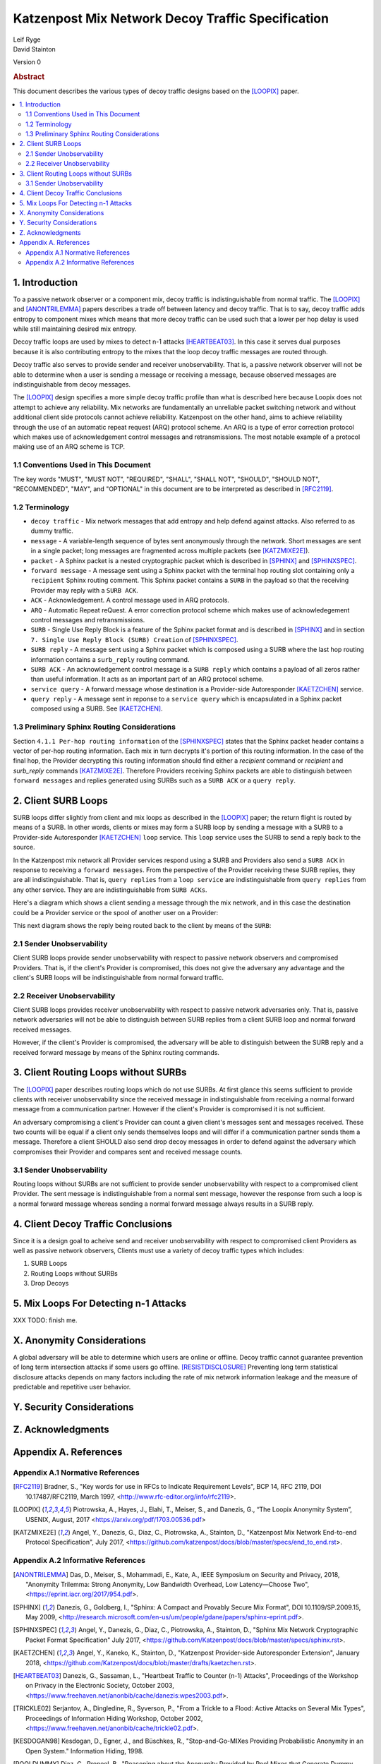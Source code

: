 Katzenpost Mix Network Decoy Traffic Specification
**************************************************

| Leif Ryge
| David Stainton

Version 0

.. rubric:: Abstract

This document describes the various types of decoy traffic designs
based on the [LOOPIX]_ paper.

.. contents:: :local:


1. Introduction
===============

To a passive network observer or a component mix, decoy traffic is
indistinguishable from normal traffic. The [LOOPIX]_ and
[ANONTRILEMMA]_ papers describes a trade off between latency and decoy
traffic. That is to say, decoy traffic adds entropy to component mixes
which means that more decoy traffic can be used such that a lower per hop
delay is used while still maintaining desired mix entropy.

Decoy traffic loops are used by mixes to detect n-1 attacks
[HEARTBEAT03]_. In this case it serves dual purposes because it is
also contributing entropy to the mixes that the loop decoy traffic
messages are routed through.

Decoy traffic also serves to provide sender and receiver
unobservability. That is, a passive network observer will not be able
to determine when a user is sending a message or receiving a message,
because observed messages are indistinguishable from decoy messages.

The [LOOPIX]_ design specifies a more simple decoy traffic profile
than what is described here because Loopix does not attempt to achieve
any reliability. Mix networks are fundamentally an unreliable packet
switching network and without additional client side protocols cannot
achieve reliability. Katzenpost on the other hand, aims to achieve
reliability through the use of an automatic repeat request (ARQ)
protocol scheme. An ARQ is a type of error correction protocol which
makes use of acknowledgement control messages and retransmissions. The
most notable example of a protocol making use of an ARQ scheme is TCP.

1.1 Conventions Used in This Document
-------------------------------------

The key words "MUST", "MUST NOT", "REQUIRED", "SHALL", "SHALL NOT",
"SHOULD", "SHOULD NOT", "RECOMMENDED", "MAY", and "OPTIONAL" in this
document are to be interpreted as described in [RFC2119]_.

1.2 Terminology
---------------

* ``decoy traffic`` - Mix network messages that add entropy and help
  defend against attacks. Also referred to as dummy traffic.

* ``message`` - A variable-length sequence of bytes sent anonymously
  through the network. Short messages are sent in a single
  packet; long messages are fragmented across multiple
  packets (see [KATZMIXE2E]_).

* ``packet`` - A Sphinx packet is a nested cryptographic packet
  which is described in [SPHINX]_ and [SPHINXSPEC]_.

* ``forward message`` - A message sent using a Sphinx packet with the
  terminal hop routing slot containing only a ``recipient`` Sphinx
  routing comment. This Sphinx packet contains a ``SURB`` in the payload
  so that the receiving Provider may reply with a ``SURB ACK``.

* ``ACK`` - Acknowledgement. A control message used in ARQ protocols.

* ``ARQ`` - Automatic Repeat reQuest. A error correction protocol scheme
  which makes use of acknowledegement control messages and retransmissions.

* ``SURB`` - Single Use Reply Block is a feature of the Sphinx packet
  format and is described in [SPHINX]_ and in section
  ``7. Single Use Reply Block (SURB) Creation`` of [SPHINXSPEC]_.

* ``SURB reply`` - A message sent using a Sphinx packet which is
  composed using a SURB where the last hop routing information
  contains a ``surb_reply`` routing command.

* ``SURB ACK`` - An acknowledgement control message is a ``SURB reply``
  which contains a payload of all zeros rather than useful information.
  It acts as an important part of an ARQ protocol scheme.

* ``service query`` - A forward message whose destination is a
  Provider-side Autoresponder [KAETZCHEN]_ service.

* ``query reply`` - A message sent in reponse to a ``service query``
  which is encapsulated in a Sphinx packet composed using a SURB.
  See [KAETZCHEN]_.

1.3 Preliminary Sphinx Routing Considerations
---------------------------------------------

Section ``4.1.1 Per-hop routing information`` of the [SPHINXSPEC]_
states that the Sphinx packet header contains a vector of per-hop
routing information. Each mix in turn decrypts it's portion of this
routing information. In the case of the final hop, the Provider
decrypting this routing information should find either a `recipient`
command or `recipient` and `surb_reply` commands [KATZMIXE2E]_.
Therefore Providers receiving Sphinx packets are able to distinguish
between ``forward messages`` and replies generated using SURBs such as
a ``SURB ACK`` or a ``query reply``.

2. Client SURB Loops
====================

SURB loops differ slightly from client and mix loops as described
in the [LOOPIX]_ paper; the return flight is routed by means of a
SURB. In other words, clients or mixes may form a SURB loop by sending
a message with a SURB to a Provider-side Autoresponder [KAETZCHEN]_
``loop`` service. This ``loop`` service uses the SURB to send a reply
back to the source.

In the Katzenpost mix network all Provider services respond using a
SURB and Providers also send a ``SURB ACK`` in response to receiving a
``forward messages``. From the perspective of the Provider receiving
these SURB replies, they are all indistinguishable. That is, ``query
replies`` from a ``loop service`` are indistinguishable from ``query
replies`` from any other service. They are are indistinguishable from
``SURB ACKs``.

Here's a diagram which shows a client sending a message through the
mix network, and in this case the destination could be a Provider
service or the spool of another user on a Provider:

.. image:: diagrams/katzenpost_alice_loop1.png
   :alt: diagram 1
   :align: center

This next diagram shows the reply being routed back to the client by means of
the ``SURB``:

.. image:: diagrams/katzenpost_alice_loop2.png
   :alt: diagram 2
   :align: center

2.1 Sender Unobservability
--------------------------

Client SURB loops provide sender unobservability with respect to passive
network observers and compromised Providers. That is, if the client's Provider
is compromised, this does not give the adversary any advantage and the client's
SURB loops will be indistinguishable from normal forward traffic.

2.2 Receiver Unobservability
----------------------------

Client SURB loops provides receiver unobservability with respect to
passive network adversaries only. That is, passive network adversaries
will not be able to distinguish between SURB replies from a client
SURB loop and normal forward received messages.

However, if the client's Provider is compromised, the adversary will
be able to distinguish between the SURB reply and a received forward
message by means of the Sphinx routing commands.

3. Client Routing Loops without SURBs
=====================================

The [LOOPIX]_ paper describes routing loops which do not use SURBs.
At first glance this seems sufficient to provide clients with receiver
unobservability since the received message in indistinguishable from
receiving a normal forward message from a communication partner. However
if the client's Provider is compromised it is not sufficient.

An adversary compromising a client's Provider can count a given
client's messages sent and messages received. These two counts will
be equal if a client only sends themselves loops and will differ if a
communication partner sends them a message. Therefore a client SHOULD
also send drop decoy messages in order to defend against the adversary
which compromises their Provider and compares sent and received
message counts.

3.1 Sender Unobservability
--------------------------

Routing loops without SURBs are not sufficient to provide sender
unobservability with respect to a compromised client Provider.
The sent message is indistinguishable from a normal sent message,
however the response from such a loop is a normal forward message
whereas sending a normal forward message always results in a SURB reply.

4. Client Decoy Traffic Conclusions
===================================

Since it is a design goal to acheive send and receiver unobservability
with respect to compromised client Providers as well as passive
network observers, Clients must use a variety of decoy traffic types
which includes:

1. SURB Loops
2. Routing Loops without SURBs
3. Drop Decoys


5. Mix Loops For Detecting n-1 Attacks
======================================

XXX TODO: finish me.

X. Anonymity Considerations
===========================

A global adversary will be able to determine which users are online or
offline. Decoy traffic cannot guarantee prevention of long term
intersection attacks if some users go offline. [RESISTDISCLOSURE]_
Preventing long term statistical disclosure attacks depends on many
factors including the rate of mix network information leakage and the
measure of predictable and repetitive user behavior.

Y. Security Considerations
==========================

Z. Acknowledgments
==================

Appendix A. References
======================

Appendix A.1 Normative References
---------------------------------

.. [RFC2119]   Bradner, S., "Key words for use in RFCs to Indicate
               Requirement Levels", BCP 14, RFC 2119,
               DOI 10.17487/RFC2119, March 1997,
               <http://www.rfc-editor.org/info/rfc2119>.

.. [LOOPIX]    Piotrowska, A., Hayes, J., Elahi, T., Meiser, S.,
               and Danezis, G., “The Loopix Anonymity System”,
               USENIX, August, 2017
               <https://arxiv.org/pdf/1703.00536.pdf>

.. [KATZMIXE2E]  Angel, Y., Danezis, G., Diaz, C., Piotrowska, A., Stainton, D.,
                 "Katzenpost Mix Network End-to-end Protocol Specification", July 2017,
                 <https://github.com/katzenpost/docs/blob/master/specs/end_to_end.rst>.

Appendix A.2 Informative References
-----------------------------------

.. [ANONTRILEMMA] Das, D., Meiser, S., Mohammadi, E., Kate, A.,
                  IEEE Symposium on Security and Privacy, 2018,
                  "Anonymity Trilemma: Strong Anonymity, Low Bandwidth Overhead, Low Latency—Choose Two",
                  <https://eprint.iacr.org/2017/954.pdf>.

.. [SPHINX]    Danezis, G., Goldberg, I., "Sphinx: A Compact and
               Provably Secure Mix Format", DOI 10.1109/SP.2009.15,
               May 2009, <http://research.microsoft.com/en-us/um/people/gdane/papers/sphinx-eprint.pdf>.

.. [SPHINXSPEC] Angel, Y., Danezis, G., Diaz, C., Piotrowska, A., Stainton, D.,
                "Sphinx Mix Network Cryptographic Packet Format Specification"
                July 2017, <https://github.com/Katzenpost/docs/blob/master/specs/sphinx.rst>.

.. [KAETZCHEN]  Angel, Y., Kaneko, K., Stainton, D.,
                "Katzenpost Provider-side Autoresponder Extension", January 2018,
                <https://github.com/Katzenpost/docs/blob/master/drafts/kaetzchen.rst>.

.. [HEARTBEAT03]  Danezis, G., Sassaman, L., "Heartbeat Traffic to Counter (n-1) Attacks",
                  Proceedings of the Workshop on Privacy in the Electronic Society, October 2003,
                  <https://www.freehaven.net/anonbib/cache/danezis:wpes2003.pdf>.

.. [TRICKLE02]  Serjantov, A., Dingledine, R., Syverson, P., "From a Trickle to
                a Flood: Active Attacks on Several Mix Types", Proceedings of
                Information Hiding Workshop, October 2002,
                <https://www.freehaven.net/anonbib/cache/trickle02.pdf>.

.. [KESDOGAN98]   Kesdogan, D., Egner, J., and Büschkes, R.,
                  "Stop-and-Go-MIXes Providing Probabilistic Anonymity in an Open System."
                  Information Hiding, 1998.

.. [POOLDUMMY]  Diaz, C., Preneel, B.,
                "Reasoning about the Anonymity Provided by Pool Mixes that Generate Dummy Traffic",
                <https://www.freehaven.net/anonbib/cache/pool-dummy04.pdf>.

.. [MIXDUMMY]  Diaz, C., Preneel, B.,
               "Taxonomy of Mixes and Dummy Traffic",
               <https://www.freehaven.net/anonbib/cache/taxonomy-dummy.pdf>.

.. [DUMMYLIMITS]  Oya, S., Troncoso, C., Pérez-González, F.
                  "Do dummies pay off? Limits of dummy traffic protection in anonymous communications",
                  <https://www.freehaven.net/anonbib/cache/pets14-dummy-traffic.pdf>.

.. [DUMMYINTERSECTION] Berthold, O., Langos, H.,
                       "Dummy Traffic Against Long Term Intersection Attacks",
                       In the Proceedings of the PETS 2002,
                       <https://www.freehaven.net/anonbib/cache/langos02.pdf>.

.. [HANGBUDDIES]  Wolinksy, D., Syta, E., Ford, B.,
                  "Hang with Your Buddies to Resist Intersection Attacks",
                  In the Proceedings of the 20th ACM conference on CCS November 2013,
                  <https://www.freehaven.net/anonbib/cache/ccs2013-buddies.pdf>.

.. [STATSDISCO]  Danezis, G., Serjantov, A.,
                 "Statistical Disclosure or Intersection Attacks on Anonymity Systems",
                 In the Proceedings of 6th Information Hiding Workshop (IH 2004), Toronto, May 2004.
                 <https://www.freehaven.net/anonbib/cache/DanSer04.ps>.

.. [RESISTDISCLOSURE]  Mathewson, N., Dingledine, R.,
                       "Practical Traffic Analysis: Extending and Resisting Statistical Disclosure",
                       <https://www.freehaven.net/anonbib/cache/e2e-traffic.pdf>.

.. [2SIDEDSDA]    Danezis, G., Diaz, C., Troncoso, C.,
                  "Two-sided Statistical Disclosure Attack",
                  In the Proceedings of the PETS 2007,
                  <https://www.freehaven.net/anonbib/cache/danezis-pet2007.pdf>.

.. [PERFECTMATCHING]  Troncoso, C., Gierlichs, B., Preneel, B., Verbauwhede, I.,
                      "Perfect Matching Disclosure Attacks",
                      In the Proceedings of the PETS 2008,
                      <https://www.freehaven.net/anonbib/cache/troncoso-pet2008.pdf>.

.. [LEASTSQUARESSDA] Perez-Gonzalez, F., Troncoso, C.,
                     "Understanding Statistical Disclosure: A Least Squares approach",
                     In the Proceedings of the PETS 2012,
                     <https://www.freehaven.net/anonbib/cache/leastsquares-pets12.pdf>.

.. [LEASTSQUARESSDA2] Perez-Gonzalez, F., Troncoso, C.,
                      "A Least Squares Approach to the Static Traffic Analysis of High-Latency
                      Anonymous Communication Systems",
                      <https://software.imdea.org/~carmela.troncoso/papers/PerezGonzalezTIFS14.pdf>.

.. [HITTINGSET]   Kesdogan, D., Pimenidis, L.,
                  "The Hitting Set Attack on Anonymity Protocols",
                  In the Proceedings of 6th Information Hiding Workshop (IH 2004), Toronto, May 2004,
                  <https://www.freehaven.net/anonbib/cache/hitting-set04.pdf>.

.. [SDA] Danezis, G.,
         "Statistical Disclosure Attacks: Traffic Confirmation in Open Environments",
         In the Proceedings of Security and Privacy in the Age of Uncertainty, May 2003,
         <https://www.freehaven.net/anonbib/cache/statistical-disclosure.pdf>.

.. [ANONLIMITS]   Kedogan, D., Agrawal, D., Penz, S.,
                  "Limits of Anonymity in Open Environments",
                  In the Proceedings of Information Hiding Workshop, October 2002,
                  <https://www.freehaven.net/anonbib/cache/limits-open.pdf>.
